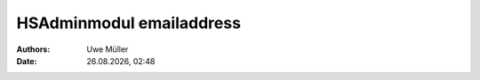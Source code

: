 =========================
HSAdminmodul emailaddress 
=========================

.. |date| date:: %d.%m.%Y
.. |time| date:: %H:%M

:Authors: - Uwe Müller

:Date: |date|, |time|


